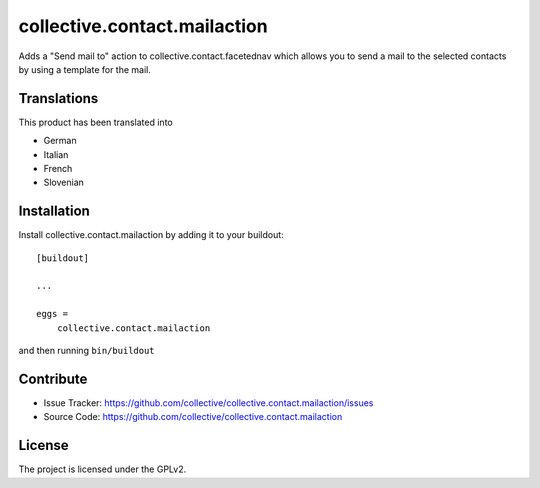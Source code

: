 =============================
collective.contact.mailaction
=============================

Adds a "Send mail to" action to collective.contact.facetednav which allows you
to send a mail to the selected contacts by using a template for the mail.

Translations
------------

This product has been translated into

- German
- Italian
- French
- Slovenian


Installation
------------

Install collective.contact.mailaction by adding it to your buildout::

    [buildout]

    ...

    eggs =
        collective.contact.mailaction


and then running ``bin/buildout``


Contribute
----------

- Issue Tracker: https://github.com/collective/collective.contact.mailaction/issues
- Source Code: https://github.com/collective/collective.contact.mailaction



License
-------

The project is licensed under the GPLv2.
